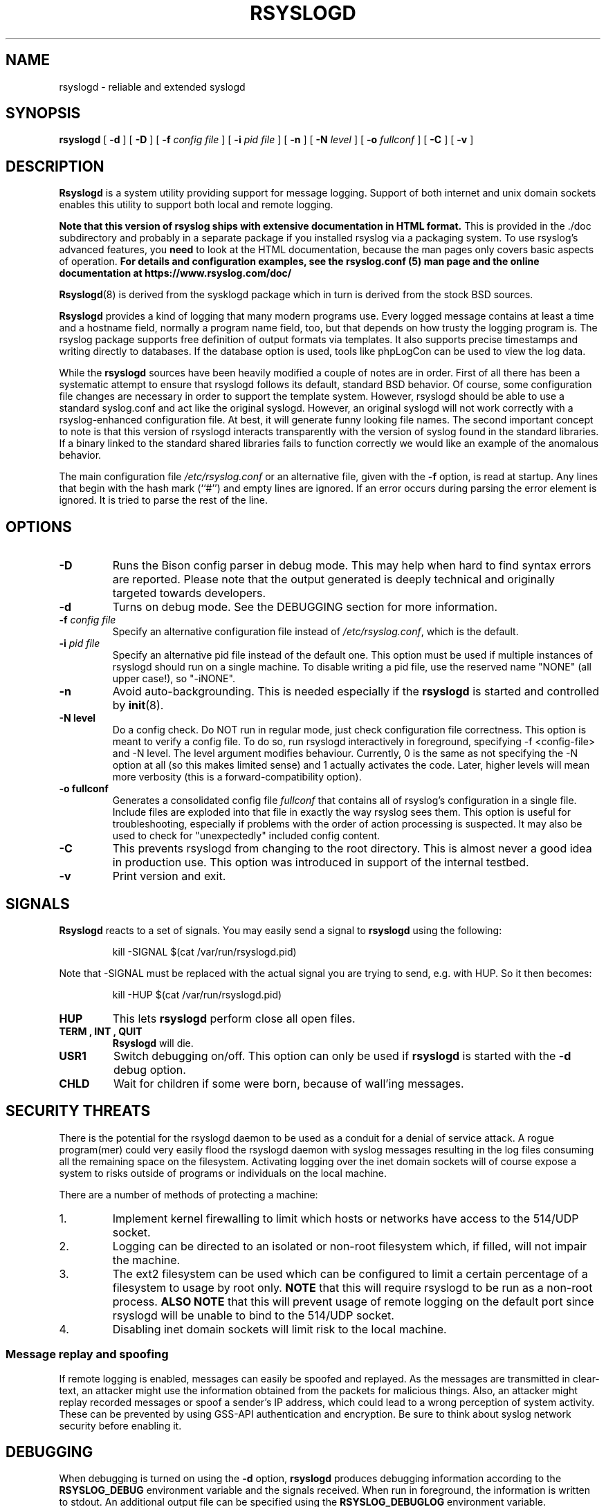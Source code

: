.\" Copyright 2004-2014 Rainer Gerhards and Adiscon for the rsyslog modifications
.\" May be distributed under the GNU General Public License
.\"
.TH RSYSLOGD 8 "18 February 2025" "Version 8.2502.0" "Linux System Administration"
.SH NAME
rsyslogd \- reliable and extended syslogd 
.SH SYNOPSIS
.B rsyslogd
.RB [ " \-d " ]
.RB [ " \-D " ]
.RB [ " \-f "
.I config file
]
.RB [ " \-i "
.I pid file
]
.RB [ " \-n " ]
.RB [ " \-N "
.I level
]
.RB [ " \-o "
.I fullconf
]
.RB [ " \-C " ]
.RB [ " \-v " ]
.LP
.SH DESCRIPTION
.B Rsyslogd
is a system utility providing support for message logging.
Support of both internet and
unix domain sockets enables this utility to support both local
and remote logging.

.B Note that this version of rsyslog ships with extensive documentation in HTML format.
This is provided in the ./doc subdirectory and probably
in a separate package if you installed rsyslog via a packaging system.
To use rsyslog's advanced features, you
.B need
to look at the HTML documentation, because the man pages only covers
basic aspects of operation.
.B For details and configuration examples, see the rsyslog.conf (5)
.B man page and the online documentation at https://www.rsyslog.com/doc/

.BR Rsyslogd (8)
is derived from the sysklogd package which in turn is derived from the
stock BSD sources.

.B Rsyslogd
provides a kind of logging that many modern programs use.  Every logged
message contains at least a time and a hostname field, normally a
program name field, too, but that depends on how trusty the logging
program is. The rsyslog package supports free definition of output formats
via templates. It also supports precise timestamps and writing directly
to databases. If the database option is used, tools like phpLogCon can
be used to view the log data.

While the
.B rsyslogd
sources have been heavily modified a couple of notes
are in order.  First of all there has been a systematic attempt to
ensure that rsyslogd follows its default, standard BSD behavior. Of course,
some configuration file changes are necessary in order to support the
template system. However, rsyslogd should be able to use a standard
syslog.conf and act like the original syslogd. However, an original syslogd
will not work correctly with a rsyslog-enhanced configuration file. At
best, it will generate funny looking file names.
The second important concept to note is that this version of rsyslogd
interacts transparently with the version of syslog found in the
standard libraries.  If a binary linked to the standard shared
libraries fails to function correctly we would like an example of the
anomalous behavior.

The main configuration file
.I /etc/rsyslog.conf
or an alternative file, given with the 
.B "\-f"
option, is read at startup.  Any lines that begin with the hash mark
(``#'') and empty lines are ignored.  If an error occurs during parsing
the error element is ignored. It is tried to parse the rest of the line.

.LP
.SH OPTIONS
.TP
.B "\-D"
Runs the Bison config parser in debug mode. This may help when hard to find
syntax errors are reported. Please note that the output generated is deeply
technical and originally targeted towards developers.
.TP
.B "\-d"
Turns on debug mode. See the DEBUGGING section for more information.
.TP
.BI "\-f " "config file"
Specify an alternative configuration file instead of
.IR /etc/rsyslog.conf ","
which is the default.
.TP
.BI "\-i " "pid file"
Specify an alternative pid file instead of the default one.
This option must be used if multiple instances of rsyslogd should
run on a single machine. To disable writing a pid file, use
the reserved name "NONE" (all upper case!), so "-iNONE".
.TP
.B "\-n"
Avoid auto-backgrounding.  This is needed especially if the
.B rsyslogd
is started and controlled by
.BR init (8).
.TP
.B "\-N " "level"
Do a config check. Do NOT run in regular mode, just check configuration
file correctness.
This option is meant to verify a config file. To do so, run rsyslogd
interactively in foreground, specifying -f <config-file> and -N level.
The level argument modifies behaviour. Currently, 0 is the same as
not specifying the -N option at all (so this makes limited sense) and
1 actually activates the code. Later, higher levels will mean more
verbosity (this is a forward-compatibility option).
.TP
.B "\-o " "fullconf"
Generates a consolidated config file
.I fullconf
that contains all of rsyslog's configuration in a single file. Include
files are exploded into that file in exactly the way rsyslog sees them.
This option is useful for troubleshooting, especially if problems with
the order of action processing is suspected. It may also be used to
check for "unexpectedly" included config content.
.TP
.BI "\-C"
This prevents rsyslogd from changing to the root directory. This
is almost never a good idea in production use. This option was introduced
in support of the internal testbed.
.TP
.B "\-v"
Print version and exit.
.LP
.SH SIGNALS
.B Rsyslogd
reacts to a set of signals.  You may easily send a signal to
.B rsyslogd
using the following:
.IP
.nf
kill -SIGNAL $(cat /var/run/rsyslogd.pid)
.fi
.PP
Note that -SIGNAL must be replaced with the actual signal
you are trying to send, e.g. with HUP. So it then becomes:
.IP
.nf
kill -HUP $(cat /var/run/rsyslogd.pid)
.fi
.PP
.TP
.B HUP
This lets
.B rsyslogd
perform close all open files.
.TP
.B TERM ", " INT ", " QUIT
.B Rsyslogd
will die.
.TP
.B USR1
Switch debugging on/off.  This option can only be used if
.B rsyslogd
is started with the
.B "\-d"
debug option.
.TP
.B CHLD
Wait for children if some were born, because of wall'ing messages.
.LP
.SH SECURITY THREATS
There is the potential for the rsyslogd daemon to be
used as a conduit for a denial of service attack.
A rogue program(mer) could very easily flood the rsyslogd daemon with
syslog messages resulting in the log files consuming all the remaining
space on the filesystem.  Activating logging over the inet domain
sockets will of course expose a system to risks outside of programs or
individuals on the local machine.

There are a number of methods of protecting a machine:
.IP 1.
Implement kernel firewalling to limit which hosts or networks have
access to the 514/UDP socket.
.IP 2.
Logging can be directed to an isolated or non-root filesystem which,
if filled, will not impair the machine.
.IP 3.
The ext2 filesystem can be used which can be configured to limit a
certain percentage of a filesystem to usage by root only.  \fBNOTE\fP
that this will require rsyslogd to be run as a non-root process.
\fBALSO NOTE\fP that this will prevent usage of remote logging on the default port since
rsyslogd will be unable to bind to the 514/UDP socket.
.IP 4.
Disabling inet domain sockets will limit risk to the local machine.
.SS Message replay and spoofing
If remote logging is enabled, messages can easily be spoofed and replayed.
As the messages are transmitted in clear-text, an attacker might use
the information obtained from the packets for malicious things. Also, an
attacker might replay recorded messages or spoof a sender's IP address,
which could lead to a wrong perception of system activity. These can
be prevented by using GSS-API authentication and encryption. Be sure
to think about syslog network security before enabling it.
.LP
.SH DEBUGGING
When debugging is turned on using the
.B "\-d"
option,
.B rsyslogd
produces debugging information according to the
.B RSYSLOG_DEBUG
environment variable and the signals received. When run in foreground,
the information is written to stdout. An additional output file can be
specified using the
.B RSYSLOG_DEBUGLOG
environment variable.
.SH FILES
.PD 0
.TP
.I /etc/rsyslog.conf
Configuration file for
.BR rsyslogd .
See
.BR rsyslog.conf (5)
for exact information.
.TP
.I /dev/log
The Unix domain socket to from where local syslog messages are read.
.TP
.I /var/run/rsyslogd.pid
The file containing the process id of 
.BR rsyslogd .
.TP
.I prefix/lib/rsyslog
Default directory for
.B rsyslogd
modules. The
.I prefix
is specified during compilation (e.g. /usr/local).
.SH ENVIRONMENT
.TP
.B RSYSLOG_DEBUG
Controls runtime debug support. It contains an option string with the
following options possible (all are case insensitive):

.RS
.IP Debug
Turns on debugging and prevents forking. This is processed earlier
in the startup than command line options (i.e. -d) and as such
enables earlier debugging output. Mutually exclusive with DebugOnDemand.
.IP DebugOnDemand
Enables debugging but turns off debug output. The output can be toggled
by sending SIGUSR1. Mutually exclusive with Debug.
.IP LogFuncFlow
Print out the logical flow of functions (entering and exiting them)
.IP FileTrace
Specifies which files to trace LogFuncFlow. If not set (the
default), a LogFuncFlow trace is provided for all files. Set to
limit it to the files specified.FileTrace may be specified multiple
times, one file each (e.g. export RSYSLOG_DEBUG="LogFuncFlow
FileTrace=vm.c FileTrace=expr.c"
.IP PrintFuncDB
Print the content of the debug function database whenever debug
information is printed (e.g. abort case)!
.IP PrintAllDebugInfoOnExit
Print all debug information immediately before rsyslogd exits
(currently not implemented!)
.IP PrintMutexAction
Print mutex action as it happens. Useful for finding deadlocks and
such.
.IP NoLogTimeStamp
Do not prefix log lines with a timestamp (default is to do that).
.IP NoStdOut
Do not emit debug messages to stdout. If RSYSLOG_DEBUGLOG is not
set, this means no messages will be displayed at all.
.IP Help
Display a very short list of commands - hopefully a life saver if
you can't access the documentation...
.RE

.TP
.B RSYSLOG_DEBUGLOG
If set, writes (almost) all debug message to the specified log file
in addition to stdout.
.TP
.B RSYSLOG_MODDIR
Provides the default directory in which loadable modules reside.
.PD
.SH BUGS
Please review the file BUGS for up-to-date information on known
bugs and annoyances.
.SH Further Information
Please visit
.BR https://www.rsyslog.com/doc/
for additional information, tutorials and a support forum.
.SH SEE ALSO
.BR rsyslog.conf (5),
.BR logger (1),
.BR syslog (2),
.BR syslog (3),
.BR services (5),
.BR savelog (8)
.LP
.SH COLLABORATORS
.B rsyslogd
is derived from sysklogd sources, which in turn was taken from
the BSD sources. Special thanks to Greg Wettstein (greg@wind.enjellic.com)
and Martin Schulze (joey@linux.de) for the fine sysklogd package.

.PD 0
.TP
Rainer Gerhards
.TP
Adiscon GmbH
.TP
Grossrinderfeld, Germany
.TP
rgerhards@adiscon.com
.PD
